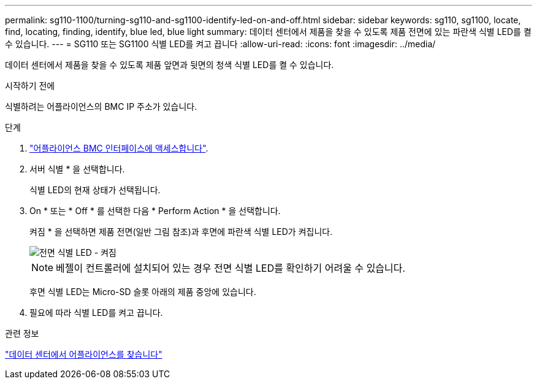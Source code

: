 ---
permalink: sg110-1100/turning-sg110-and-sg1100-identify-led-on-and-off.html 
sidebar: sidebar 
keywords: sg110, sg1100, locate, find, locating, finding, identify, blue led, blue light 
summary: 데이터 센터에서 제품을 찾을 수 있도록 제품 전면에 있는 파란색 식별 LED를 켤 수 있습니다. 
---
= SG110 또는 SG1100 식별 LED를 켜고 끕니다
:allow-uri-read: 
:icons: font
:imagesdir: ../media/


[role="lead"]
데이터 센터에서 제품을 찾을 수 있도록 제품 앞면과 뒷면의 청색 식별 LED를 켤 수 있습니다.

.시작하기 전에
식별하려는 어플라이언스의 BMC IP 주소가 있습니다.

.단계
. link:../installconfig/accessing-bmc-interface.html["어플라이언스 BMC 인터페이스에 액세스합니다"].
. 서버 식별 * 을 선택합니다.
+
식별 LED의 현재 상태가 선택됩니다.

. On * 또는 * Off * 를 선택한 다음 * Perform Action * 을 선택합니다.
+
켜짐 * 을 선택하면 제품 전면(일반 그림 참조)과 후면에 파란색 식별 LED가 켜집니다.

+
image::../media/sgf6112_front_panel_service_led_on.png[전면 식별 LED - 켜짐]

+

NOTE: 베젤이 컨트롤러에 설치되어 있는 경우 전면 식별 LED를 확인하기 어려울 수 있습니다.

+
후면 식별 LED는 Micro-SD 슬롯 아래의 제품 중앙에 있습니다.

. 필요에 따라 식별 LED를 켜고 끕니다.


.관련 정보
link:locating-sg110-and-sg1100-in-data-center.html["데이터 센터에서 어플라이언스를 찾습니다"]
